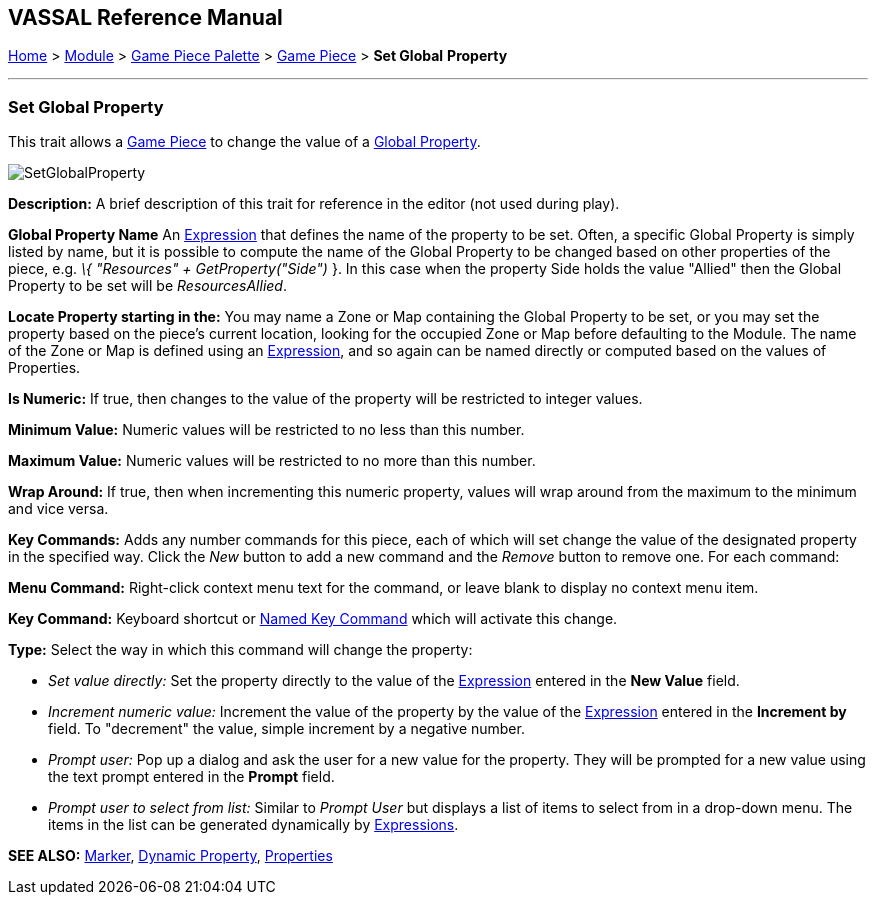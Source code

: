 == VASSAL Reference Manual
[#top]

[.small]#<<index.adoc#toc,Home>> > <<GameModule.adoc#top,Module>> > <<PieceWindow.adoc#top,Game Piece Palette>># [.small]#> <<GamePiece.adoc#top,Game Piece>># [.small]#> *Set Global* *Property*#

'''''

=== Set Global Property

This trait allows a <<GamePiece.adoc#top,Game Piece>> to change the value of a <<GlobalProperties.adoc#top,Global Property>>.

image:images/SetGlobalProperty.png[]

*Description:*  A brief description of this trait for reference in the editor (not used during play).

*Global Property Name*  An <<Expression.adoc#top,Expression>> that defines the name of the property to be set.
Often, a specific Global Property is simply listed by name, but it is possible to compute the name of the Global Property to be changed based on other properties of the piece, e.g.
_\{ "Resources" + GetProperty("Side")_ }. In this case when the property Side holds the value "Allied" then the Global Property to be set will be _ResourcesAllied_.

*Locate Property starting in the:*  You may name a Zone or Map containing the Global Property to be set, or you may set the property based on the piece's current location, looking for the occupied Zone or Map before defaulting to the Module.
The name of the Zone or Map is defined using an <<Expression.adoc#top,Expression>>, and so again can be named directly or computed based on the values of Properties.

*Is Numeric:*  If true, then changes to the value of the property will be restricted to integer values.

*Minimum Value:*  Numeric values will be restricted to no less than this number.

*Maximum Value:*  Numeric values will be restricted to no more than this number.

*Wrap Around:*  If true, then when incrementing this numeric property, values will wrap around from the maximum to the minimum and vice versa.

*Key Commands:*  Adds any number commands for this piece, each of which will set change the value of the designated property in the specified way.
Click the _New_ button to add a new command and the _Remove_ button to remove one.
For each command:

*Menu Command:*  Right-click context menu text for the command, or leave blank to display no context menu item.

*Key Command:*  Keyboard shortcut or <<NamedKeyCommand.adoc#top,Named Key Command>> which will activate this change.

*Type:*  Select the way in which this command will change the property:

* _Set value directly:_  Set the property directly to the value of the <<Expression.adoc#top,Expression>> entered in the *New Value* field.
* _Increment numeric value:_  Increment the value of the property by the value of the <<Expression.adoc#top,Expression>> entered in the *Increment by* field.
To "decrement" the value, simple increment by a negative number.
* _Prompt user:_  Pop up a dialog and ask the user for a new value for the property.
They will be prompted for a new value using the text prompt entered in the *Prompt* field.
* _Prompt user to select from list:_  Similar to _Prompt User_ but displays a list of items to select from in a drop-down menu.
The items in the list can be generated dynamically by <<Expression.adoc#top,Expressions>>.

*SEE ALSO:* <<PropertyMarker.adoc#top,Marker>>, <<DynamicProperty.adoc#top,Dynamic Property>>, <<Properties.adoc#top,Properties>>
